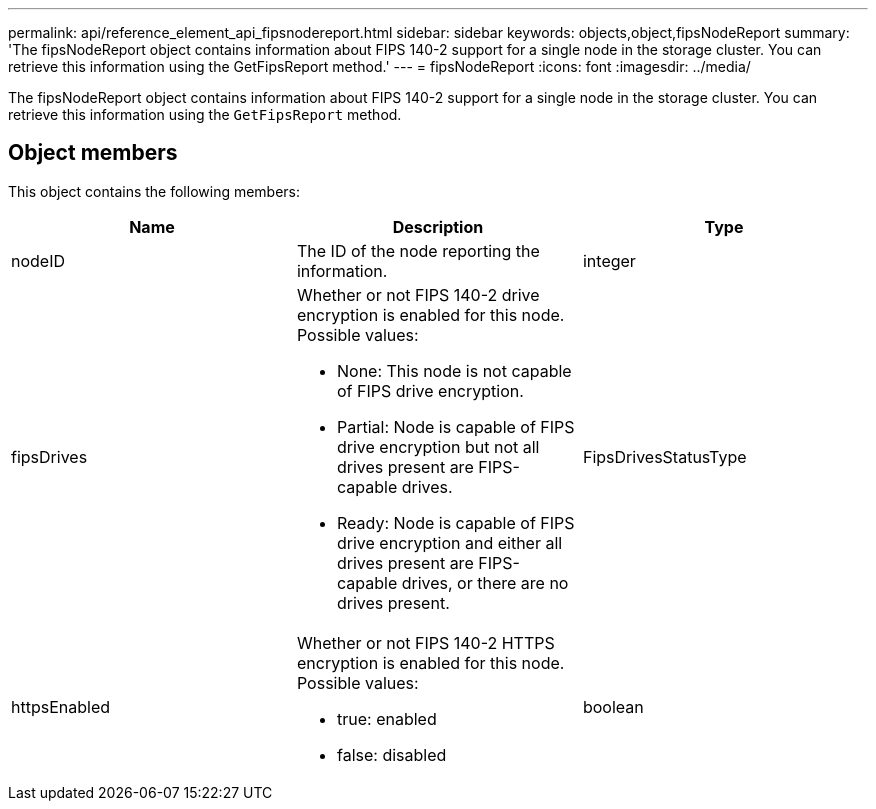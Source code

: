 ---
permalink: api/reference_element_api_fipsnodereport.html
sidebar: sidebar
keywords: objects,object,fipsNodeReport
summary: 'The fipsNodeReport object contains information about FIPS 140-2 support for a single node in the storage cluster. You can retrieve this information using the GetFipsReport method.'
---
= fipsNodeReport
:icons: font
:imagesdir: ../media/

[.lead]
The fipsNodeReport object contains information about FIPS 140-2 support for a single node in the storage cluster. You can retrieve this information using the `GetFipsReport` method.

== Object members

This object contains the following members:

[options="header"]
|===
|Name |Description |Type
a|
nodeID
a|
The ID of the node reporting the information.
a|
integer
a|
fipsDrives
a|
Whether or not FIPS 140-2 drive encryption is enabled for this node. Possible values:

* None: This node is not capable of FIPS drive encryption.
* Partial: Node is capable of FIPS drive encryption but not all drives present are FIPS-capable drives.
* Ready: Node is capable of FIPS drive encryption and either all drives present are FIPS-capable drives, or there are no drives present.

a|
FipsDrivesStatusType
a|
httpsEnabled
a|
Whether or not FIPS 140-2 HTTPS encryption is enabled for this node. Possible values:

* true: enabled
* false: disabled

a|
boolean
|===

